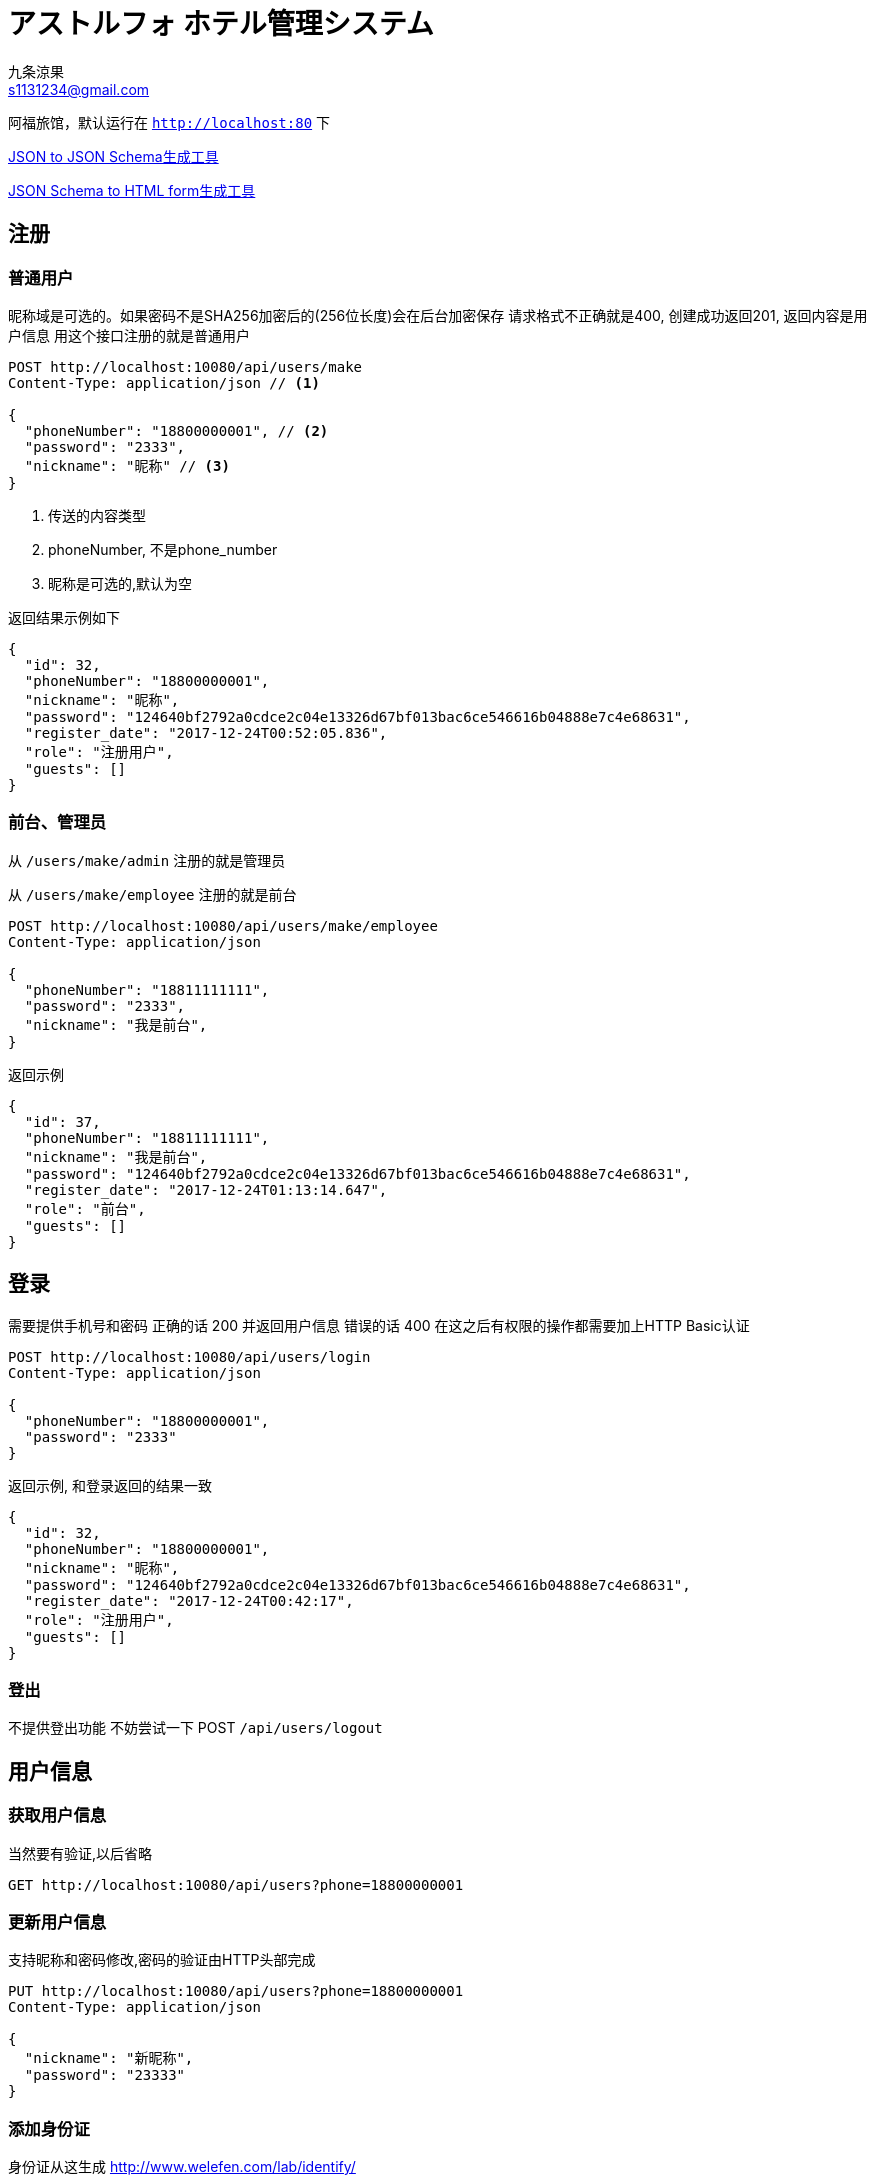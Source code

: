= アストルフォ ホテル管理システム
九条涼果 <s1131234@gmail.com>
:Author:    九条涼果
:Email:     s1131234@gmail.com
:Date:      AlternativeWayToSetOptional date
:Revision:  0.0.1

阿福旅馆，默认运行在 `http://localhost:80` 下

https://jsonschema.net/[JSON to JSON Schema生成工具]

http://brutusin.org/json-forms/[JSON Schema to HTML form生成工具]

== 注册

=== 普通用户

昵称域是可选的。如果密码不是SHA256加密后的(256位长度)会在后台加密保存
请求格式不正确就是400, 创建成功返回201, 返回内容是用户信息
用这个接口注册的就是普通用户

[source,http]
----
POST http://localhost:10080/api/users/make
Content-Type: application/json // <1>

{
  "phoneNumber": "18800000001", // <2>
  "password": "2333",
  "nickname": "昵称" // <3>
}
----
<1> 传送的内容类型
<2> phoneNumber, 不是phone_number
<3> 昵称是可选的,默认为空

返回结果示例如下
[source,json]
{
  "id": 32,
  "phoneNumber": "18800000001",
  "nickname": "昵称",
  "password": "124640bf2792a0cdce2c04e13326d67bf013bac6ce546616b04888e7c4e68631",
  "register_date": "2017-12-24T00:52:05.836",
  "role": "注册用户",
  "guests": []
}


=== 前台、管理员

从 `/users/make/admin` 注册的就是管理员

从 `/users/make/employee` 注册的就是前台

[source,http]
----
POST http://localhost:10080/api/users/make/employee
Content-Type: application/json

{
  "phoneNumber": "18811111111",
  "password": "2333",
  "nickname": "我是前台",
}
----

返回示例
[source, json]
----
{
  "id": 37,
  "phoneNumber": "18811111111",
  "nickname": "我是前台",
  "password": "124640bf2792a0cdce2c04e13326d67bf013bac6ce546616b04888e7c4e68631",
  "register_date": "2017-12-24T01:13:14.647",
  "role": "前台",
  "guests": []
}
----

== 登录
需要提供手机号和密码
正确的话 200 并返回用户信息
错误的话 400
在这之后有权限的操作都需要加上HTTP Basic认证
[source,http]
----
POST http://localhost:10080/api/users/login
Content-Type: application/json

{
  "phoneNumber": "18800000001",
  "password": "2333"
}
----

返回示例, 和登录返回的结果一致
[source,json]
{
  "id": 32,
  "phoneNumber": "18800000001",
  "nickname": "昵称",
  "password": "124640bf2792a0cdce2c04e13326d67bf013bac6ce546616b04888e7c4e68631",
  "register_date": "2017-12-24T00:42:17",
  "role": "注册用户",
  "guests": []
}

=== 登出
不提供登出功能
不妨尝试一下 POST `/api/users/logout`



== 用户信息

=== 获取用户信息

当然要有验证,以后省略
[source, http]
GET http://localhost:10080/api/users?phone=18800000001

=== 更新用户信息
支持昵称和密码修改,密码的验证由HTTP头部完成
[source, http]
----
PUT http://localhost:10080/api/users?phone=18800000001
Content-Type: application/json

{
  "nickname": "新昵称",
  "password": "23333"
}
----



=== 添加身份证

身份证从这生成 http://www.welefen.com/lab/identify/

姓名从这里生成 https://uinames.com/

[source, http]
----
POST http://localhost:10080/api/users/guests?phone=18800000001
Content-Type: application/json
Authorization:Basic dGVzdDoyMzMz

{
  "identification":"130622199901017537",
  "name":"宋娘"
}
----

运行结果是这样,空结果201
[source, http]
----
POST http://localhost:10080/api/users/guests?phone=18800000001

HTTP/1.1 201
X-Application-Context: Hotel Astolfo:10080
Content-Length: 0
Date: Sat, 23 Dec 2017 16:57:18 GMT

<Response body is empty>

Response code: 200; Time: 95ms; Content length: 0 bytes
----

=== 查询绑定的身份证
如果有的话,其实在登录信息返回的时候就会包含

[source, http]
GET http://localhost:10080/api/users/guests?phone=18800000001
Authorization:Basic dGVzdDoyMzMz

返回如下
[source,json]
[
  {
    "id": 34,
    "identification": "130622199901017537",
    "name": "宋娘"
  },
  {
    "id": 35,
    "identification": "130622199901017538",
    "name": "宋二娘"
  },
  {
    "id": 36,
    "identification": "130622199901017338",
    "name": "宋三娘"
  }
]

=== 获取用户的订单

使用手机号参数
[source, http]
GET http://localhost:10080/api/users/transactions?phone=18800000001
Authorization:Basic dGVzdDoyMzMz

//todo

=== 更新用户信息

修改密码，修改昵称什么的。因为有Authorization Header，不需要提供原始密码

不过如果头部密码不正确 返回422

[source,http]
----
PUT http://localhost:10080/api/users/18834321239 // <1>
Content-Type: application/json
Authorization:Basic dGVzdDoyMzMz

{
  "password": "new_pass",
  "nickname": "new_nick"
}
----
<1> PUT Method
<2> URL mapping
<3> Content for response

== 添加房间

=== 添加房间类型

添加房间类型定义,重复返回409。限制为只有管理员经理才能操作
----
POST http://localhost:10080/api/rooms/addType
Content-Type: application/json
Authorization:Basic dGVzdDoyMzMz

{
  "type": "大床房",
  "description": "足够两个人唑在一起的大小"
}

----
=== 添加房间朝向

添加房间朝向定义
----
POST http://localhost:10080/api/rooms/addDirection
Content-Type: application/json
Authorization:Basic dGVzdDoyMzMz

{
  "type": "东",
  "description": "冬暖夏狼"
}

----
=== 添加房间定义

----
POST http://localhost:10080/api/restful/rooms
Content-Type: application/json

{
  "type":"大床房",
  "direction":"东",
  "specialty":"一个介绍",
  "price":"123",
  "floor":"1",
  "number":"2"
}
----

== 查询房间

提供的关键词有

from 何时入住

to 何时离店

type 房间类型

direction 房间朝向

priceFrom 价格起点，包含

priceTo [priceFrom, priceTo]区间

floor 房间楼层

number 楼层内的第几个房间

都是可选的，不传就是列出全部。不带分页

----
GET http://localhost:10080/api/rooms/list?type=大床房
----
房价大于等于100元的全部

    GET http://localhost:10080/api/rooms/list?priceFrom=100

[99, 100]元范围

    GET http://localhost:10080/api/rooms/list?priceFrom=99&priceTo=100

== 用户预订

所有订单都是预定，区别在于activited（生效）属性和used（来店入住）属性


这个还没完成

.用户创建订单
[source,http]
----
POST http://localhost:10080/api/transactions/make
Content-Type: application/json

{
  "dateFrom": "2017-12-22T16:57:10",
  "dateTo": "2017-12-23T16:57:10",
  "user": "
}
----
